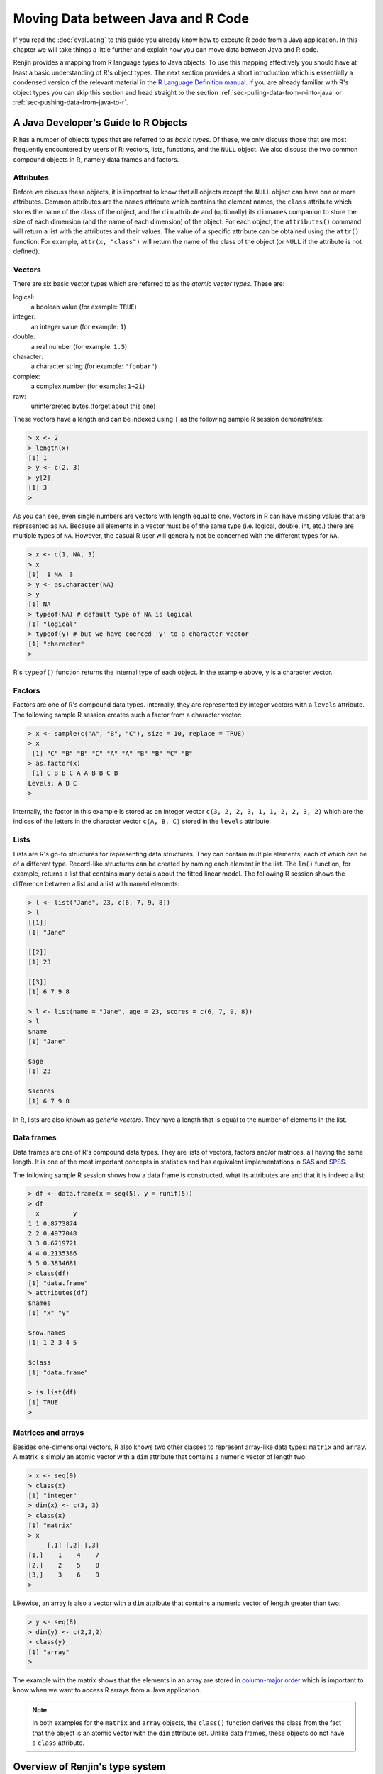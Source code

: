 .. The default language for highlighting source code is none:
.. highlight:: none

.. _sec-moving-data:

Moving Data between Java and R Code
===================================

If you read the :doc:`evaluating` to this guide you already know how to
execute R code from a Java application. In this chapter we will take things a
little further and explain how you can move data between Java and R code.

Renjin provides a mapping from R language types to Java objects. To use this
mapping effectively you should have at least a basic understanding of R's object
types.  The next section provides a short introduction which is essentially a
condensed version of the relevant material in the `R Language Definition
manual`_. If you are already familiar with R's object types you can skip this
section and head straight to the section :ref:`sec-pulling-data-from-r-into-java` or
:ref:`sec-pushing-data-from-java-to-r`.

.. _R Language Definition manual: http://cran.r-project.org/doc/manuals/r-release/R-lang.html

.. _sec-java-developer-guide-to-r-objects:

A Java Developer's Guide to R Objects
-------------------------------------

R has a number of objects types that are referred to as *basic types*. Of these,
we only discuss those that are most frequently encountered by users of R:
vectors, lists, functions, and the ``NULL`` object. We also discuss the two common
compound objects in R, namely data frames and factors.

.. _sec-attributes:

Attributes
~~~~~~~~~~

.. index::
    pair: R function; attributes()
    pair: R function; attr()
    single: NULL

Before we discuss these objects, it is important to know that all objects
except the ``NULL`` object can have one or more attributes. Common attributes
are the ``names`` attribute which contains the element names, the ``class``
attribute which stores the name of the class of the object, and the ``dim``
attribute and (optionally) its ``dimnames`` companion to store the size of each
dimension (and the name of each dimension) of the object. For each object, the
``attributes()`` command will return a list with the attributes and their
values. The value of a specific attribute can be obtained using the ``attr()``
function. For example, ``attr(x, "class")`` will return the name of the class
of the object (or ``NULL`` if the attribute is not defined).

Vectors
~~~~~~~

.. index::
    single: atomic vectors

There are six basic vector types which are referred to as the *atomic vector
types*. These are:

logical:
    a boolean value (for example: ``TRUE``)

integer:
    an integer value (for example: ``1``)

double:
    a real number (for example: ``1.5``)

character:
    a character string (for example: ``"foobar"``)

complex:
    a complex number (for example: ``1+2i``)

raw:
    uninterpreted bytes (forget about this one)

These vectors have a length and can be indexed using ``[`` as the following sample
R session demonstrates:

.. code-block:: rout

    > x <- 2
    > length(x)
    [1] 1
    > y <- c(2, 3)
    > y[2]
    [1] 3
    > 
    
.. index::
    single: NA

As you can see, even single numbers are vectors with length equal to one.
Vectors in R can have missing values that are represented as ``NA``. Because all
elements in a vector must be of the same type (i.e. logical, double, int, etc.)
there are multiple types of ``NA``. However, the casual R user will generally
not be concerned with the different types for ``NA``.

.. code-block:: rout

    > x <- c(1, NA, 3)
    > x
    [1]  1 NA  3
    > y <- as.character(NA)
    > y
    [1] NA
    > typeof(NA) # default type of NA is logical
    [1] "logical"
    > typeof(y) # but we have coerced 'y' to a character vector
    [1] "character"
    > 

R's ``typeof()`` function returns the internal type of each object. In the
example above, ``y`` is a character vector.

Factors
~~~~~~~

.. index::
    single: factors
    pair: R function; as.factor()

Factors are one of R's compound data types. Internally, they are represented by
integer vectors with a ``levels`` attribute. The following sample R session
creates such a factor from a character vector:

.. code-block:: rout

    > x <- sample(c("A", "B", "C"), size = 10, replace = TRUE)
    > x
     [1] "C" "B" "B" "C" "A" "A" "B" "B" "C" "B"
    > as.factor(x)
     [1] C B B C A A B B C B
    Levels: A B C
    > 

Internally, the factor in this example is stored as an integer vector ``c(3, 2,
2, 3, 1, 1, 2, 2, 3, 2)`` which are the indices of the letters in the character
vector ``c(A, B, C)`` stored in the ``levels`` attribute. 

.. _sec-lists:

Lists
~~~~~

Lists are R's go-to structures for representing data structures. They can
contain multiple elements, each of which can be of a different type. Record-like
structures can be created by naming each element in the list. The ``lm()``
function, for example, returns a list that contains many details about the
fitted linear model. The following R session shows the difference between a list
and a list with named elements:

.. code-block:: rout

    > l <- list("Jane", 23, c(6, 7, 9, 8))
    > l
    [[1]]
    [1] "Jane"

    [[2]]
    [1] 23

    [[3]]
    [1] 6 7 9 8

    > l <- list(name = "Jane", age = 23, scores = c(6, 7, 9, 8))
    > l
    $name
    [1] "Jane"

    $age
    [1] 23

    $scores
    [1] 6 7 9 8

.. index::
    single: generic vectors

In R, lists are also known as *generic vectors*. They have a length that is
equal to the number of elements in the list.

Data frames
~~~~~~~~~~~

Data frames are one of R's compound data types. They are lists of vectors,
factors and/or matrices, all having the same length. It is one of the most
important concepts in statistics and has equivalent implementations in SAS_ and
SPSS_.

.. index::
    pair: R function; data.frame()
    pair: R function; is.list()

The following sample R session shows how a data frame is constructed, what its
attributes are and that it is indeed a list:

.. code-block:: rout

    > df <- data.frame(x = seq(5), y = runif(5))
    > df
      x         y
    1 1 0.8773874
    2 2 0.4977048
    3 3 0.6719721
    4 4 0.2135386
    5 5 0.3834681
    > class(df)
    [1] "data.frame"
    > attributes(df)
    $names
    [1] "x" "y"

    $row.names
    [1] 1 2 3 4 5

    $class
    [1] "data.frame"

    > is.list(df)
    [1] TRUE
    > 

.. _sec-matrices-and-arrays:

Matrices and arrays
~~~~~~~~~~~~~~~~~~~

.. index::
    pair: R function; dim()

Besides one-dimensional vectors, R also knows two other classes to represent
array-like data types: ``matrix`` and ``array``. A matrix is simply an atomic
vector with a ``dim`` attribute that contains a numeric vector of length two:

.. code-block:: rout

    > x <- seq(9)
    > class(x)
    [1] "integer"
    > dim(x) <- c(3, 3)
    > class(x)
    [1] "matrix"
    > x
         [,1] [,2] [,3]
    [1,]    1    4    7
    [2,]    2    5    8
    [3,]    3    6    9
    > 

Likewise, an array is also a vector with a ``dim`` attribute that contains a
numeric vector of length greater than two:

.. code-block:: rout

    > y <- seq(8)
    > dim(y) <- c(2,2,2)
    > class(y)
    [1] "array"
    > 

The example with the matrix shows that the elements in an array are stored in
`column-major order`_ which is important to know when we want to access R
arrays from a Java application.

.. note::

    In both examples for the ``matrix`` and ``array`` objects, the ``class()``
    function derives the class from the fact that the object is an atomic vector
    with the ``dim`` attribute set. Unlike data frames, these objects do not
    have a ``class`` attribute.

.. _column-major order: http://en.wikipedia.org/wiki/Row-major_order#Column-major_order

Overview of Renjin's type system
--------------------------------

.. index::
    pair: R function; typeof()

Renjin has corresponding classes for all of the R object types discussed in the
section :ref:`sec-java-developer-guide-to-r-objects`. Table
:ref:`tab-renjin-type-classes` summarizes these object types and their Java
classes. In R, the object type is returned by the ``typeof()`` function.


.. _tab-renjin-type-classes:

.. table:: Renjin's Java classes for common R object types

    =====================   =======================
    R object type           Renjin class
    =====================   =======================
    logical                 LogicalVector
    integer                 IntVector
    double                  DoubleVector
    character               StringVector
    complex                 ComplexVector
    raw                     RawVector
    list                    ListVector
    function                Function
    environment             Environment
    NULL                    Null
    =====================   =======================


There is a certain hierarchy in Renjin's Java classes for the different object
types in R. Figure :ref:`fig-renjin-type-system` gives a full picture of all
classes that make up Renjin's type system. These classes are contained in the
*org.renjin.sexp* Java package. The vector classes listed in table
:ref:`tab-renjin-type-classes` are in fact abstract classes that can have
different implementations. For example, the ``DoubleArrayVector`` (not shown in
the figure) is an implementation of the ``DoubleVector`` abstract class. The
:java:ref:`SEXP`, :java:ref:`Vector`, and ``AtomicVector`` classes are all Java
interfaces.

.. note::

    Renjin does not have classes for all classes of objects that are know to
    (base) R. This includes objects of class ``matrix`` and ``array`` which are
    represented by one of the ``AtomicVector`` classes and R's compound objects
    ``factor`` and ``data.frame`` which are represented by an ``IntVector`` and
    :java:ref:`ListVector` respectively.


.. _fig-renjin-type-system:

.. figure:: /images/renjin-class-hierarchy.png

    Hierarchy in Renjin's type system


.. _sec-pulling-data-from-r-into-java:

Pulling data from R into Java
-----------------------------

Now that you have a good understanding of both R's object types and how these
types are mapped to Renjin's Java classes, we can start by pulling data from R
code into our Java application. A typical scenario is one where an R script
performs a calculation and the result is pulled into the Java application for
further processing.

Using the Renjin Script Engine as introduced in the :doc:`evaluating`, we can
store the result of a calculation from R into a Java object. By default, the
``eval()`` method of :java:ref:`javax.script.ScriptEngine` returns an
:java:ref:`Object <java.lang.Object>`, i.e. Java's object superclass. We can
always cast this result to a :java:ref:`SEXP` object. The following Java
snippet shows how this is done and how the :java:ref:`Object.getClass()
<java.lang.Object.getClass()>` and :java:ref:`Class.getName()
<java.lang.Class.getName()>` methods can be used to determine the actual class
of the R result:

.. code-block:: java

    // evaluate Renjin code from String:
    SEXP res = (SEXP)engine.eval("a <- 2; b <- 3; a*b");

    // print the result to stdout:
    System.out.println("The result of a*b is: " + res);      
    // determine the Java class of the result:
    Class objectType = res.getClass();
    System.out.println("Java class of 'res' is: " + objectType.getName());
    // use the getTypeName() method of the SEXP object to get R's type name:
    System.out.println("In R, typeof(res) would give '" + res.getTypeName() + "'");

This should write the following to the standard output::

    The result of a*b is: 6.0
    Java class of 'res' is: org.renjin.sexp.DoubleArrayVector
    In R, typeof(res) would give 'double'

As you can see the :java:ref:`getTypeName` method of the :java:ref:`SEXP` class
will return a String object with R's name for the object type.

.. note::

    Don't forget to import ``org.renjin.sexp.*`` to make Renjin's type classes
    available to your application.

In the example above we could have also cast R's result to a *DoubleVector*
object:

.. code-block:: java

    DoubleVector res = (DoubleVector)engine.eval("a <- 2; b <- 3; a*b");

or you could cast it to a *Vector*:

.. code-block:: java

    Vector res = (Vector)engine.eval("a <- 2; b <- 3; a*b");

You can't cast R integer results to a ``DoubleVector``: the following snippet
will throw a :java:ref:`ClassCastException <java.lang.ClassCastException>`:

.. code-block:: java

    // use R's 'L' suffix to define an integer:
    DoubleVector res = (DoubleVector)engine.eval("1L");
    
As mentioned in "Capturing results from Renjin" if you have more complex scripts, 
you can fetch individual values by their name. e.g.

.. code-block:: java

    engine.eval("someVar <- 123 \n otherVar <- 'hello'");

    Environment global = engine.getSession().getGlobalEnvironment();
    Context topContext = engine.getSession().getTopLevelContext();

    DoubleArrayVector numVec = (DoubleArrayVector)global.getVariable(topContext, "someVar");
    StringVector strVec = (StringVector)global.getVariable(topContext, "otherVar");
    int someVar = numVec.getElementAsInt(0);
    String otherVar = strVec.asString();
    // do stuff with the variables created in your script
    
Accessing individual elements of vectors
~~~~~~~~~~~~~~~~~~~~~~~~~~~~~~~~~~~~~~~~

Now that we know how to pull R objects into our Java application we want to work
with these data types in Java. In this section we show how individual elements
of the Vector objects can be accessed in Java.

As you know, each vector type in R, and thus also in Renjin, has a length which
can be obtained with the ``length()`` method. Individual elements of a vector
can be obtained with the ``getElementAsXXX()`` methods where ``XXX`` is one of
``Double``, ``Int``, ``String``, ``Logical``, and ``Complex``. The following
snippet demonstrates this:

.. code-block:: java

    Vector x = (Vector)engine.eval("x <- c(6, 7, 8, 9)");
    System.out.println("The vector 'x' has length " + x.length());
    for (int i = 0; i < x.length(); i++) {
        System.out.println("Element x[" + (i + 1) + "] is " + x.getElementAsDouble(i));
    }

This will write the following to the standard output::

    The vector 'x' has length 4
    Element x[1] is 6.0
    Element x[2] is 7.0
    Element x[3] is 8.0
    Element x[4] is 9.0

As we have seen in the :ref:`sec-lists` section above, lists in R are also known
as *generic vectors*, but accessing the individual elements and their elements
requires a bit more care. If an element (i.e. a vector) of a list has length
equal to one, we can access this element directly using one of the
``getElementAsXXX()`` methods. For example:

.. code-block:: java

    ListVector x =
        (ListVector)engine.eval("x <- list(name = \"Jane\", age = 23, scores = c(6, 7, 8, 9))");
    System.out.println("List 'x' has length " + x.length());
    // directly access the first (and only) element of the vector 'x$name':
    System.out.println("x$name is '" + x.getElementAsString(0) + "'");
    
which will result in::

    List 'x' has length 3
    x$name is 'Jane'

being printed to standard output. However, this approach will not work for the
third element of the list as this is a vector with length greater than one.
The preferred approach for lists is to get each element as a :java:ref:`SEXP`
object first and then to handle each of these accordingly. For example:

.. code-block:: java

    DoubleVector scores = (DoubleVector)x.getElementAsSEXP(2);
    
.. _sec-dealing-with-matrices:

Dealing with matrices
~~~~~~~~~~~~~~~~~~~~~

As described in the section :ref:`sec-matrices-and-arrays` above, matrices are
simply vectors with the ``dim`` attribute set to an integer vector of length
two. In order to identify a matrix in Renjin, we need to therefore check for
the presence of this attribute and its value. Since any object in R can have
one or more attributes, the :java:ref:`SEXP` interface defines a number of
methods for dealing with attributes. In particular, :java:ref:`hasAttributes`
will return ``true`` if there are any attributes defined in an object and
:java:ref:`getAttributes` will return these attributes as a
:java:ref:`AttributeMap`.

.. code-block:: java

    Vector res = (Vector)engine.eval("matrix(seq(9), nrow = 3)");
    if (res.hasAttributes()) {
        AttributeMap attributes = res.getAttributes();
        Vector dim = attributes.getDim();
        if (dim == null) {
            System.out.println("Result is a vector of length " +
                res.length());
    
        } else {
            if (dim.length() == 2) {
                System.out.println("Result is a " +
                    dim.getElementAsInt(0) + "x" +
                    dim.getElementAsInt(1) + " matrix.");
            } else {
                System.out.println("Result is an array with " +
                    dim.length() + " dimensions.");
            }
        }
    }
    
Output:

.. code-block:: none

    Result is a 3x3 matrix.
    
For convenience, Renjin includes a wrapper class ``Matrix`` that provides
easier access to the number of rows and columns.

.. index::
    pair: R function; matrix()

Example:

.. code-block:: java

    // required import(s):
    import org.renjin.primitives.matrix.*;

    Vector res = (Vector)engine.eval("matrix(seq(9), nrow = 3)");
    try {
        Matrix m = new Matrix(res);
        System.out.println("Result is a " + m.getNumRows() + "x"
            + m.getNumCols() + " matrix.");
    } catch(IllegalArgumentException e) {
        System.out.println("Result is not a matrix: " + e);
    }
    
Output:

.. code-block:: none

    Result is a 3x3 matrix.

.. _sec-dealing-with-lists-and-data-frames:

Dealing with lists and data frames
~~~~~~~~~~~~~~~~~~~~~~~~~~~~~~~~~~

The :java:ref:`ListVector` class contains several convenience methods to access
a list's components from Java. For example, we can the extract the components
from a fitted linear model using the name of the element that contains those
components. For example:

.. code-block:: java

    ListVector model = (ListVector)engine.eval("x <- 1:10; y <- x*3; lm(y ~ x)");
    Vector coefficients = model.getElementAsVector("coefficients");
    // same result, but less convenient:
    // int i = model.indexOfName("coefficients");
    // Vector coefficients = (Vector)model.getElementAsSEXP(i);
    
    System.out.println("intercept = " + coefficients.getElementAsDouble(0)); 
    System.out.println("slope = " + coefficients.getElementAsDouble(1)); 
    
Output:

.. code-block:: none

    intercept = -4.4938668397781774E-15
    slope = 3.0
    

        
.. _sec-dealing-with-errors-in-the-R-code:

Handling errors generated by the R code
---------------------------------------

Up to now we have been able to execute R code without any concern for possible
errors that may occur when the R code is evaluated. There are two common
exceptions that may be thrown by the R code: 

.. index::
    pair: R function; stop()
    single: exceptions

1. :java:ref:`ParseException`: an exception thrown by Renjin's R parser due to a syntax error and 
2. :java:ref:`EvalException`: an exception thrown by Renjin when the R code generates an error condition, for example by the ``stop()`` function.

Here is an example which catches an exception from Renjin's parser:

.. code-block:: java

    // required import(s):
    import org.renjin.parser.ParseException;

    try {
        engine.eval("x <- 1 +/ 1");
    } catch (ParseException e) {
        System.out.println("R script parse error: " + e.getMessage());
    }
    
Output:

.. code-block:: none

    R script parse error: Syntax error at line 1 char 0: syntax error, unexpected '/'

And here's an example which catches an error condition thrown by the R interpreter:

.. code-block:: java

    // required import(s):
    import org.renjin.eval.EvalException;

    try {
        engine.eval("stop(\"Hello world!\")");
    } catch (EvalException e) {
        // getCondition() returns the condition as an R list:
        Vector condition = (Vector)e.getCondition();
        // the first element of the string contains the actual error message:
        String msg = condition.getElementAsString(0);
        System.out.println("The R script threw an error: " + msg);
    }
    
Output:

.. code-block:: none

    The R script threw an error: Hello world!

:java:ref:`EvalException.getCondition()` is required to pull the condition
message from the R interpreter into Java.
    
    
.. _sec-pushing-data-from-java-to-r:

Pushing data from Java to R
---------------------------

Like many dynamic languages, R scripts are evaluated in the context of an
environment that looks a lot like a dictionary. You can define new variables in
this environment using the :java:ref:`javax.script` API. This is achieved using
the :java:ref:`ScriptEngine.put()
<javax.script.ScriptEngine.put(java.lang.String, java.lang.Object)>` method.

Example:

.. code-block:: java

    engine.put("x", 4);
    engine.put("y", new double[] { 1d, 2d, 3d, 4d });
    engine.put("z", new DoubleArrayVector(1,2,3,4,5));
    engine.put("hashMap", new java.util.HashMap());
    // some R magic to print all objects and their class with a for-loop:
    engine.eval("for (obj in ls()) { " +
        "cmd <- parse(text = paste('typeof(', obj, ')', sep = ''));" +
        "cat('type of ', obj, ' is ', eval(cmd), '\\n', sep = '') }");
    
Output:

.. code-block:: none

    type of hashMap is externalptr
    type of x is integer
    type of y is double
    type of z is double
    
Renjin will implicitly convert primitives, arrays of primitives and
:java:ref:`String` instances to R objects. Java objects will be wrapped as R
``externalptr`` objects. The example also shows the use of the
``DoubleArrayVector`` constructor to create a double vector in R. You see
that we managed to put a Java :java:ref:`java.util.HashMap` object into the
global environment of the R session: this is the topic of the chapter
:ref:`chap-importing-java-classes-into-R-code`.

.. _SAS: http://www.sas.com
.. _SPSS: http://www.ibm.com/software/analytics/spss/

